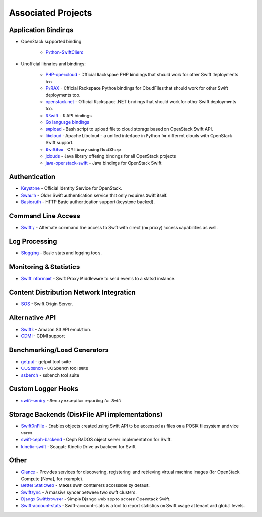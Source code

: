 .. _associated_projects:

Associated Projects
===================


Application Bindings
--------------------

* OpenStack supported binding:

   * `Python-SwiftClient <http://pypi.python.org/pypi/python-swiftclient>`_

* Unofficial libraries and bindings:

    * `PHP-opencloud <http://php-opencloud.com>`_ - Official Rackspace PHP bindings that should work for other Swift deployments too.
    * `PyRAX <https://github.com/rackspace/pyrax>`_ - Official Rackspace Python bindings for CloudFiles that should work for other Swift deployments too.
    * `openstack.net <https://github.com/rackspace/openstack.net/>`_ - Official Rackspace .NET bindings that should work for other Swift deployments too.
    * `RSwift <https://github.com/pandemicsyn/RSwift>`_ - R API bindings.
    * `Go language bindings <https://github.com/ncw/swift>`_
    * `supload <https://github.com/selectel/supload>`_ - Bash script to upload file to cloud storage based on OpenStack Swift API.
    * `libcloud <http://libcloud.apache.org>`_ - Apache Libcloud - a unified interface in Python for different clouds with OpenStack Swift support.
    * `SwiftBox <https://github.com/suniln/SwiftBox>`_ - C# library using RestSharp
    * `jclouds <http://jclouds.incubator.apache.org/documentation/quickstart/openstack/>`_ - Java library offering bindings for all OpenStack projects
    * `java-openstack-swift <https://github.com/dkocher/java-openstack-swift>`_ - Java bindings for OpenStack Swift

Authentication
--------------

* `Keystone <https://github.com/openstack/keystone>`_ - Official Identity Service for OpenStack.
* `Swauth <https://github.com/gholt/swauth>`_ - Older Swift authentication service that only requires Swift itself.
* `Basicauth <https://github.com/CloudVPS/swift-basicauth>`_ - HTTP Basic authentication support (keystone backed).


Command Line Access
-------------------

* `Swiftly <https://github.com/gholt/swiftly>`_ - Alternate command line access to Swift with direct (no proxy) access capabilities as well.


Log Processing
--------------

* `Slogging <https://github.com/notmyname/slogging>`_ - Basic stats and logging tools.


Monitoring & Statistics
-----------------------

* `Swift Informant <https://github.com/pandemicsyn/swift-informant>`_ - Swift Proxy Middleware to send events to a statsd instance.


Content Distribution Network Integration
----------------------------------------

* `SOS <https://github.com/dpgoetz/sos>`_ - Swift Origin Server.


Alternative API
---------------

* `Swift3 <https://github.com/stackforge/swift3>`_ - Amazon S3 API emulation.
* `CDMI <https://github.com/osaddon/cdmi>`_ - CDMI support


Benchmarking/Load Generators
----------------------------

* `getput <https://github.com/markseger/getput>`_ - getput tool suite
* `COSbench <https://github.com/intel-cloud/cosbench>`_ - COSbench tool suite
* `ssbench <https://github.com/swiftstack/ssbench>`_ - ssbench tool suite


.. _custom-logger-hooks-label:

Custom Logger Hooks
-------------------

* `swift-sentry <https://github.com/pandemicsyn/swift-sentry>`_ - Sentry exception reporting for Swift

Storage Backends (DiskFile API implementations)
-----------------------------------------------
* `SwiftOnFile <https://github.com/swiftonfile/swiftonfile>`_ - Enables objects created using Swift API to be accessed as files on a POSIX filesystem and vice versa.
* `swift-ceph-backend <https://github.com/stackforge/swift-ceph-backend>`_ - Ceph RADOS object server implementation for Swift.
* `kinetic-swift <https://github.com/swiftstack/kinetic-swift>`_ - Seagate Kinetic Drive as backend for Swift

Other
-----

* `Glance <https://github.com/openstack/glance>`_ - Provides services for discovering, registering, and retrieving virtual machine images (for OpenStack Compute [Nova], for example).
* `Better Staticweb <https://github.com/CloudVPS/better-staticweb>`_ - Makes swift containers accessible by default.
* `Swiftsync <https://github.com/stackforge/swiftsync>`_ - A massive syncer between two swift clusters.
* `Django Swiftbrowser <https://github.com/cschwede/django-swiftbrowser>`_ - Simple Django web app to access Openstack Swift.
* `Swift-account-stats <https://github.com/enovance/swift-account-stats>`_ - Swift-account-stats is a tool to report statistics on Swift usage at tenant and global levels.
